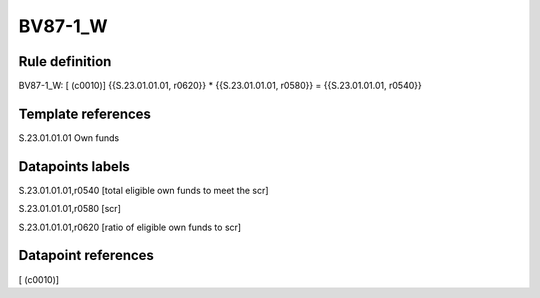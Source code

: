 ========
BV87-1_W
========

Rule definition
---------------

BV87-1_W: [ (c0010)] {{S.23.01.01.01, r0620}} * {{S.23.01.01.01, r0580}} = {{S.23.01.01.01, r0540}}


Template references
-------------------

S.23.01.01.01 Own funds


Datapoints labels
-----------------

S.23.01.01.01,r0540 [total eligible own funds to meet the scr]

S.23.01.01.01,r0580 [scr]

S.23.01.01.01,r0620 [ratio of eligible own funds to scr]



Datapoint references
--------------------

[ (c0010)]